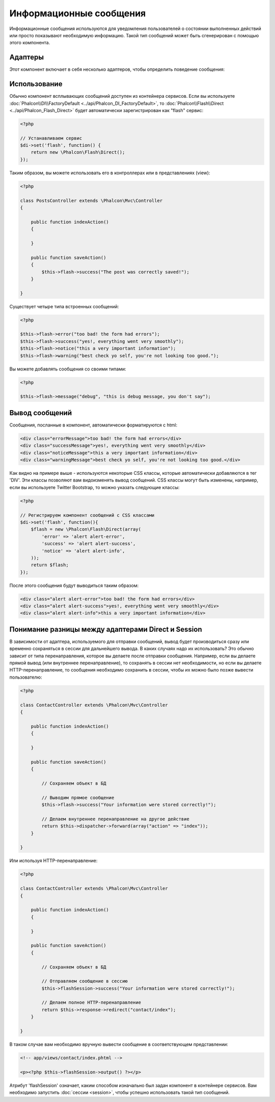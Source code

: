 Информационные сообщения
========================
Информационные сообщения используются для уведомления пользователей о состоянии выполненных действий или просто
показывают необходимую информацию.
Такой тип сообщений может быть сгенерирован с помощью этого компонента.

Адаптеры
--------
Этот компонент включает в себя несколько адаптеров, чтобы определить поведение сообщения:

+---------+----------------------------------------------------------------------------+----------------------------------------------------------------------------+
| Адаптер | Описание                                                                   | API                                                                        |
+=========+============================================================================+============================================================================+
| Direct  | Выводит сообщение напрямую пользователю                                    | :doc:`Phalcon\\Flash\\Direct <../api/Phalcon_Flash_Direct>`                |
+---------+----------------------------------------------------------------------------+----------------------------------------------------------------------------+
| Session | Временно сохраняет сообщения в сессию для вывода в следующем запросе        | :doc:`Phalcon\\Flash\\Session <../api/Phalcon_Flash_Session>`              |
+---------+----------------------------------------------------------------------------+----------------------------------------------------------------------------+

Использование
-------------
Обычно компонент всплывающих сообщений доступен из контейнера сервисов. Если вы используете :doc:`Phalcon\\DI\\FactoryDefault <../api/Phalcon_DI_FactoryDefault>`,
то :doc:`Phalcon\\Flash\\Direct <../api/Phalcon_Flash_Direct>` будет автоматически зарегистрирован как "flash" сервис:

.. code-block:: php

    <?php

    // Устанавливаем сервис
    $di->set('flash', function() {
        return new \Phalcon\Flash\Direct();
    });

Таким образом, вы можете использовать его в контроллерах или в представлениях (view):

.. code-block:: php

    <?php

    class PostsController extends \Phalcon\Mvc\Controller
    {

        public function indexAction()
        {

        }

        public function saveAction()
        {
            $this->flash->success("The post was correctly saved!");
        }

    }

Существует четыре типа встроенных сообщений:

.. code-block:: php

    <?php

    $this->flash->error("too bad! the form had errors");
    $this->flash->success("yes!, everything went very smoothly");
    $this->flash->notice("this a very important information");
    $this->flash->warning("best check yo self, you're not looking too good.");

Вы можете добавлять сообщения со своими типами:

.. code-block:: php

    <?php

    $this->flash->message("debug", "this is debug message, you don't say");

Вывод сообщений
---------------
Сообщения, посланные в компонент, автоматически форматируются с html:

.. code-block:: html

    <div class="errorMessage">too bad! the form had errors</div>
    <div class="successMessage">yes!, everything went very smoothly</div>
    <div class="noticeMessage">this a very important information</div>
    <div class="warningMessage">best check yo self, you're not looking too good.</div>

Как видно на примере выше - используются некоторые CSS классы, которые автоматически добавляются в тег 'DIV'. Эти классы позволяют вам
видоизменять вывод сообщений. CSS классы могут быть изменены, например, если вы используете Twitter Bootstrap, то можно указать следующие классы:

.. code-block:: php

    <?php

    // Регистрируем компонент сообщений с CSS классами
    $di->set('flash', function(){
        $flash = new \Phalcon\Flash\Direct(array(
            'error' => 'alert alert-error',
            'success' => 'alert alert-success',
            'notice' => 'alert alert-info',
        ));
        return $flash;
    });

После этого сообщения будут выводиться таким образом:

.. code-block:: html

    <div class="alert alert-error">too bad! the form had errors</div>
    <div class="alert alert-success">yes!, everything went very smoothly</div>
    <div class="alert alert-info">this a very important information</div>

Понимание разницы между адаптерами Direct и Session
---------------------------------------------------
В зависимости от адаптера, используемого для отправки сообщений, вывод будет производиться сразу или временно сохраняться в сессии для дальнейшего вывода.
В каких случаях надо их использовать? Это обычно зависит от типа перенаправления, которое вы делаете после отправки сообщения.
Например, если вы делаете прямой вывод (или внутреннее перенаправление), то сохранять в сессии нет необходимости, но если вы делаете HTTP-перенаправление, то
сообщения необходимо сохранить в сессии, чтобы их можно было позже вывести пользователю:

.. code-block:: php

    <?php

    class ContactController extends \Phalcon\Mvc\Controller
    {

        public function indexAction()
        {

        }

        public function saveAction()
        {

            // Сохраняем объект в БД

            // Выводим прямое сообщение
            $this->flash->success("Your information were stored correctly!");

            // Делаем внутреннее перенаправление на другое действие
            return $this->dispatcher->forward(array("action" => "index"));
        }

    }

Или используя HTTP-перенаправление:

.. code-block:: php

    <?php

    class ContactController extends \Phalcon\Mvc\Controller
    {

        public function indexAction()
        {

        }

        public function saveAction()
        {

            // Сохраняем объект в БД

            // Отправляем сообщение в сессию
            $this->flashSession->success("Your information were stored correctly!");

            // Делаем полное HTTP-перенаправление
            return $this->response->redirect("contact/index");
        }

    }

В таком случае вам необходимо вручную вывести сообщение в соответствующем представлении:

.. code-block:: html+php

    <!-- app/views/contact/index.phtml -->

    <p><?php $this->flashSession->output() ?></p>

Атрибут 'flashSession' означает, каким способом изначально был задан компонент в контейнере сервисов.
Вам необходимо запустить :doc:`сессии <session>`, чтобы успешно использовать такой тип сообщений.
